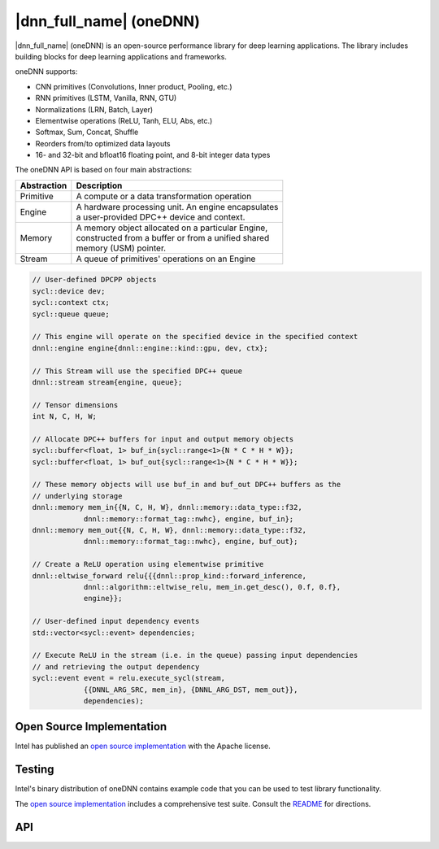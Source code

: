 ..
  Copyright 2019 Intel Corporation

.. _oneDNN-section:

========================
|dnn_full_name| (oneDNN)
========================

|dnn_full_name| (oneDNN) is an open-source performance library for
deep learning applications.  The library includes building blocks for
deep learning applications and frameworks.

oneDNN supports:

* CNN primitives (Convolutions, Inner product, Pooling, etc.)
* RNN primitives (LSTM, Vanilla, RNN, GTU)
* Normalizations (LRN, Batch, Layer)
* Elementwise operations (ReLU, Tanh, ELU, Abs, etc.)
* Softmax, Sum, Concat, Shuffle
* Reorders from/to optimized data layouts
* 16- and 32-bit and bfloat16 floating point, and 8-bit integer data types

The oneDNN API is based on four main abstractions:

===========  ===========
Abstraction  Description
===========  ===========
Primitive    A compute or a data transformation operation
Engine       | A hardware processing unit.  An engine encapsulates
             | a user-provided DPC++ device and context.
Memory       | A memory object allocated on a particular Engine,
             | constructed from a buffer or from a unified shared
             | memory (USM) pointer.
Stream       A queue of primitives' operations on an Engine
===========  ===========

.. code:: cpp

  // User-defined DPCPP objects
  sycl::device dev;
  sycl::context ctx;
  sycl::queue queue;

  // This engine will operate on the specified device in the specified context
  dnnl::engine engine{dnnl::engine::kind::gpu, dev, ctx};

  // This Stream will use the specified DPC++ queue
  dnnl::stream stream{engine, queue};

  // Tensor dimensions
  int N, C, H, W;

  // Allocate DPC++ buffers for input and output memory objects
  sycl::buffer<float, 1> buf_in{sycl::range<1>{N * C * H * W}};
  sycl::buffer<float, 1> buf_out{sycl::range<1>{N * C * H * W}};

  // These memory objects will use buf_in and buf_out DPC++ buffers as the
  // underlying storage
  dnnl::memory mem_in{{N, C, H, W}, dnnl::memory::data_type::f32,
              dnnl::memory::format_tag::nwhc}, engine, buf_in};
  dnnl::memory mem_out{{N, C, H, W}, dnnl::memory::data_type::f32,
              dnnl::memory::format_tag::nwhc}, engine, buf_out};

  // Create a ReLU operation using elementwise primitive
  dnnl::eltwise_forward relu{{{dnnl::prop_kind::forward_inference,
              dnnl::algorithm::eltwise_relu, mem_in.get_desc(), 0.f, 0.f},
              engine}};

  // User-defined input dependency events
  std::vector<sycl::event> dependencies;

  // Execute ReLU in the stream (i.e. in the queue) passing input dependencies
  // and retrieving the output dependency
  sycl::event event = relu.execute_sycl(stream,
              {{DNNL_ARG_SRC, mem_in}, {DNNL_ARG_DST, mem_out}},
              dependencies);

--------------------------
Open Source Implementation
--------------------------

Intel has published an `open source implementation`_ with the Apache
license.

-------
Testing
-------

Intel's binary distribution of oneDNN contains example code that you
can be used to test library functionality.

The `open source implementation`_ includes a comprehensive test suite.
Consult the `README`_ for directions.

---
API
---

.. doxygenindex::
   :project: oneDNN

.. _`open source implementation`: https://github.com/intel/mkl-dnn
.. _`README`: https://github.com/intel/mkl-dnn/blob/master/README.md

